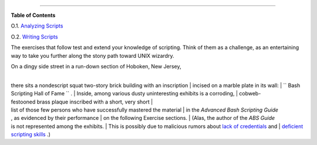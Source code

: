.. raw:: html

   <div class="APPENDIX">

  Appendix O. Exercises
======================

.. raw:: html

   <div class="TOC">

.. raw:: html

   <dl>

.. raw:: html

   <dt>

**Table of Contents**

.. raw:: html

   </dt>

.. raw:: html

   <dt>

O.1. `Analyzing Scripts <scriptanalysis.html>`__

.. raw:: html

   </dt>

.. raw:: html

   <dt>

O.2. `Writing Scripts <writingscripts.html>`__

.. raw:: html

   </dt>

.. raw:: html

   </dl>

.. raw:: html

   </div>

The exercises that follow test and extend your knowledge of scripting.
Think of them as a challenge, as an entertaining way to take you further
along the stony path toward UNIX wizardry.

| On a dingy side street in a run-down section of Hoboken, New Jersey,
| 
there sits a nondescript squat two-story brick building with an inscription
|  incised on a marble plate in its wall:
|  ``      Bash Scripting Hall of Fame     `` .
|  Inside, among various dusty uninteresting exhibits is a corroding,
|  cobweb-festooned brass plaque inscribed with a short, very short
|  list of those few persons who have successfully mastered the material
|  in the *Advanced Bash Scripting Guide*
, as evidenced by their performance
|  on the following Exercise sections.
|  (Alas, the author of the *ABS Guide*
is not represented among the exhibits.
|  This is possibly due to malicious rumors about `lack of
credentials <aboutauthor.html#NOCREDS>`__ and
|  `deficient scripting skills <contributed-scripts.html#KTOUR0>`__ .)

.. raw:: html

   </div>

